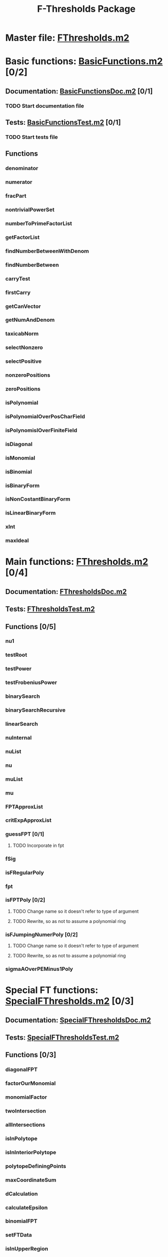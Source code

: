 #+TITLE: F-Thresholds Package

* Master file: [[file:./FThresholdsPackage/FThresholds.m2][FThresholds.m2]]
* Basic functions: [[file:./FThresholdsPackage/FThresholds/BasicFunctions.m2][BasicFunctions.m2]] [0/2]
:PROPERTIES:
:COOKIE_DATA: todo recursive
:END:
** Documentation: [[file:./FThresholdsPackage/FThresholds/BasicFunctionsDoc.m2][BasicFunctionsDoc.m2]] [0/1]
*** TODO Start documentation file
** Tests: [[file:./FThresholdsPackage/FThresholds/BasicFunctionsTest.m2][BasicFunctionsTest.m2]] [0/1]
*** TODO Start tests file
** Functions
*** denominator
*** numerator
*** fracPart
*** nontrivialPowerSet
*** numberToPrimeFactorList
*** getFactorList
*** findNumberBetweenWithDenom
*** findNumberBetween
*** carryTest
*** firstCarry
*** getCanVector
*** getNumAndDenom
*** taxicabNorm
*** selectNonzero
*** selectPositive
*** nonzeroPositions
*** zeroPositions
*** isPolynomial
*** isPolynomialOverPosCharField
*** isPolynomislOverFiniteField
*** isDiagonal
*** isMonomial
*** isBinomial
*** isBinaryForm
*** isNonCostantBinaryForm
*** isLinearBinaryForm
*** xInt
*** maxIdeal
* Main functions: [[file:./FThresholdsPackage/FThresholds/FThresholds.m2][FThresholds.m2]] [0/4]
:PROPERTIES:
:COOKIE_DATA: todo recursive
:END:
** Documentation: [[file:./FThresholdsPackage/FThresholds/FThresholdsDoc.m2][FThresholdsDoc.m2]] 
** Tests: [[file:./FThresholdsPackage/FThresholds/FThresholdsTest.m2][FThresholdsTest.m2]]
** Functions [0/5]
:PROPERTIES:
:COOKIE_DATA: todo recursive
:END:
*** nu1
*** testRoot
*** testPower
*** testFrobeniusPower
*** binarySearch
*** binarySearchRecursive
*** linearSearch
*** nuInternal
*** nuList
*** nu
*** muList
*** mu
*** FPTApproxList
*** critExpApproxList
*** guessFPT [0/1]
**** TODO Incorporate in fpt
*** fSig
*** isFRegularPoly
*** fpt
*** isFPTPoly [0/2]
**** TODO Change name so it doesn't refer to type of argument
**** TODO Rewrite, so as not to assume a polynomial ring

*** isFJumpingNumerPoly [0/2]
**** TODO Change name so it doesn't refer to type of argument
**** TODO Rewrite, so as not to assume a polynomial ring
*** sigmaAOverPEMinus1Poly  
* Special FT functions: [[file:./FThresholdsPackage/FThresholds/SpecialFThresholds.m2][SpecialFThresholds.m2]] [0/3]
:PROPERTIES:
:COOKIE_DATA: todo recursive
:END:
** Documentation: [[file:./FThresholdsPackage/FThresholds/SpecialFThresholdsDoc.m2][SpecialFThresholdsDoc.m2]]
** Tests: [[file:./FThresholdsPackage/FThresholds/SpecialFThresholdsTest.m2][SpecialFThresholdsTest.m2]] 
** Functions [0/3]
:PROPERTIES:
:COOKIE_DATA: todo recursive
:END:
*** diagonalFPT
*** factorOurMonomial
*** monomialFactor
*** twoIntersection
*** allIntersections
*** isInPolytope
*** isInInteriorPolytope
*** polytopeDefiningPoints
*** maxCoordinateSum
*** dCalculation
*** calculateEpsilon
*** binomialFPT
*** setFTData
*** isInUpperRegion
*** isInLowerRegion
*** neighborInUpperRegion
*** isCP
*** findCPBelow
*** binaryFormFPTInternal
*** binaryFormFPT
*** factorList [0/1]
**** TODO Move to BasicFunctions
*** splittingField [0/2]
**** TODO Determine to what class of polynomials this applies
**** TODO Move to BasicFunctions

